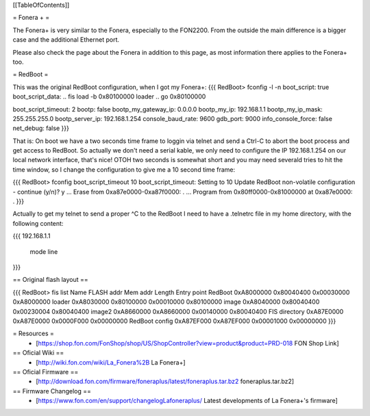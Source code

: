 [[TableOfContents]]

= Fonera + =

The Fonera+ is very similar to the Fonera, especially to the FON2200. From the
outside the main difference is a bigger case and the additional Ethernet port.

Please also check the page about the Fonera in addition to this page, as most
information there applies to the Fonera+ too.

= RedBoot =

This was the original RedBoot configuration, when I got my Fonera+:
{{{
RedBoot> fconfig -l -n
boot_script: true
boot_script_data:
.. fis load -b 0x80100000 loader
..  go 0x80100000

boot_script_timeout: 2
bootp: false
bootp_my_gateway_ip: 0.0.0.0
bootp_my_ip: 192.168.1.1
bootp_my_ip_mask: 255.255.255.0
bootp_server_ip: 192.168.1.254
console_baud_rate: 9600
gdb_port: 9000
info_console_force: false
net_debug: false
}}}

That is: On boot we have a two seconds time frame to loggin via telnet and send
a Ctrl-C to abort the boot process and get access to RedBoot. So actually we
don't need a serial kable, we only need to configure the IP 192.168.1.254 on
our local network interface, that's nice! OTOH two seconds is somewhat short
and you may need severald tries to hit the time window, so
I change the configuration to give me a 10 second time frame:

{{{
RedBoot> fconfig boot_script_timeout 10
boot_script_timeout: Setting to 10
Update RedBoot non-volatile configuration - continue (y/n)? y
... Erase from 0xa87e0000-0xa87f0000: .
... Program from 0x80ff0000-0x81000000 at 0xa87e0000: .
}}}

Actually to get my telnet to send a proper ^C to the RedBoot I need to
have a .telnetrc file in my home directory, with the following content:

{{{
192.168.1.1
	mode line
}}}


== Original flash layout ==

{{{
RedBoot> fis list
Name              FLASH addr  Mem addr    Length      Entry point
RedBoot           0xA8000000  0x80040400  0x00030000  0xA8000000
loader            0xA8030000  0x80100000  0x00010000  0x80100000
image             0xA8040000  0x80040400  0x00230004  0x80040400
image2            0xA8660000  0xA8660000  0x00140000  0x80040400
FIS directory     0xA87E0000  0xA87E0000  0x0000F000  0x00000000
RedBoot config    0xA87EF000  0xA87EF000  0x00001000  0x00000000
}}}

= Resources =
 * [https://shop.fon.com/FonShop/shop/US/ShopController?view=product&product=PRD-018 FON Shop Link]

== Oficial Wiki ==
 * [http://wiki.fon.com/wiki/La_Fonera%2B La Fonera+]

== Oficial Firmware ==
 * [http://download.fon.com/firmware/foneraplus/latest/foneraplus.tar.bz2 foneraplus.tar.bz2]

== Firmware Changelog ==
 * [https://www.fon.com/en/support/changelogLafoneraplus/ Latest developments of La Fonera+'s firmware]
